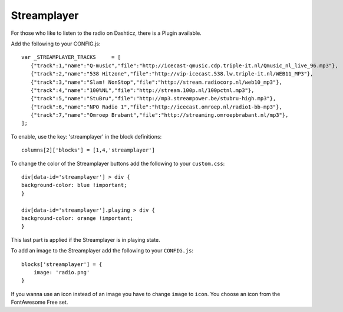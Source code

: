 .. _customstreamplayer :

Streamplayer
############


For those who like to listen to the radio on Dashticz, there is a Plugin available.

Add the following to your CONFIG.js::

    var _STREAMPLAYER_TRACKS     = [
       {"track":1,"name":"Q-music","file":"http://icecast-qmusic.cdp.triple-it.nl/Qmusic_nl_live_96.mp3"},
       {"track":2,"name":"538 Hitzone","file":"http://vip-icecast.538.lw.triple-it.nl/WEB11_MP3"},
       {"track":3,"name":"Slam! NonStop","file":"http://stream.radiocorp.nl/web10_mp3"},
       {"track":4,"name":"100%NL","file":"http://stream.100p.nl/100pctnl.mp3"},
       {"track":5,"name":"StuBru","file":"http://mp3.streampower.be/stubru-high.mp3"},
       {"track":6,"name":"NPO Radio 1","file":"http://icecast.omroep.nl/radio1-bb-mp3"},
       {"track":7,"name":"Omroep Brabant","file":"http://streaming.omroepbrabant.nl/mp3"},
    ];

To enable, use the key: 'streamplayer' in the block definitions::

    columns[2]['blocks'] = [1,4,'streamplayer']

.. image :: customstreamplayer.png

To change the color of the Streamplayer buttons add the following to your ``custom.css``::

    div[data-id='streamplayer'] > div {
    background-color: blue !important;
    }

    div[data-id='streamplayer'].playing > div {
    background-color: orange !important;
    }

This last part is applied if the Streamplayer is in playing state.

To add an image to the Streamplayer add the following to your ``CONFIG.js``::

    blocks['streamplayer'] = {
        image: 'radio.png'
    }

If you wanna use an icon instead of an image you have to change ``image`` to ``icon``. You choose an icon from the FontAwesome Free set.
